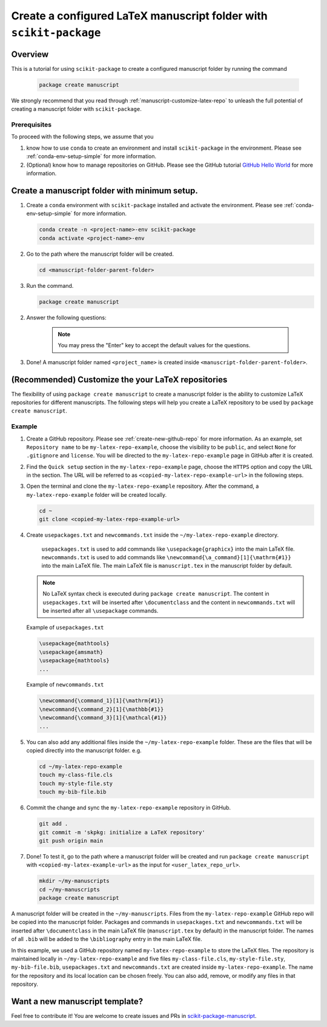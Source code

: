 .. _scikit-package-manuscript-tutorials:

Create a configured LaTeX manuscript folder with ``scikit-package``
===================================================================

Overview
--------

This is a tutorial for using ``scikit-package`` to create a configured manuscript folder by running the command

   .. code-block:: bash

	package create manuscript

We strongly recommend that you read through :ref:`manuscript-customize-latex-repo` to unleash the full potential of creating a manuscript folder with ``scikit-package``.

Prerequisites
^^^^^^^^^^^^^^

To proceed with the following steps, we assume that you

#. know how to use ``conda`` to create an environment and install ``scikit-package`` in the environment. Please see :ref:`conda-env-setup-simple` for more information.
#. (Optional) know how to manage repositories on GitHub. Please see the GitHub tutorial `GitHub Hello World <https://docs.github.com/en/get-started/start-your-journey/hello-world>`_ for more information.

.. _manuscript-run-the-command:

Create a manuscript folder with minimum setup.
---------------------------------------------------------------
#. Create a ``conda`` environment with ``scikit-package`` installed and activate the environment. Please see :ref:`conda-env-setup-simple` for more information.

   .. code-block:: bash

	conda create -n <project-name>-env scikit-package
	conda activate <project-name>-env

#. Go to the path where the manuscript folder will be created.

   .. code-block:: bash

	cd <manuscript-folder-parent-folder>

#. Run the command.

   .. code-block:: bash

	package create manuscript

2. Answer the following questions:

    .. include:: ../snippets/user-input-manuscript.rst

    .. note::

        You may press the "Enter" key to accept the default values for the questions.

3. Done! A manuscript folder named ``<project_name>`` is created inside ``<manuscript-folder-parent-folder>``.

.. _manuscript-customize-latex-repo:

(Recommended) Customize the your LaTeX repositories
---------------------------------------------------

The flexibility of using ``package create manuscript`` to create a manuscript folder is the ability to customize LaTeX repositories for different manuscripts. The following steps will help you create a LaTeX repository to be used by ``package create manuscript``.

Example
^^^^^^^

#. Create a GitHub repository. Please see :ref:`create-new-github-repo` for more information. As an example, set ``Repository name`` to be ``my-latex-repo-example``, choose the visibility to be ``public``, and select ``None`` for ``.gitignore`` and ``license``. You will be directed to the ``my-latex-repo-example`` page in GitHub after it is created.

#. Find the ``Quick setup`` section in the ``my-latex-repo-example`` page, choose the ``HTTPS`` option and copy the URL in the section. The URL will be referred to as ``<copied-my-latex-repo-example-url>`` in the following steps.

#. Open the terminal and clone the ``my-latex-repo-example`` repository. After the command, a ``my-latex-repo-example`` folder will be created locally.

   .. code-block:: bash

        cd ~
	git clone <copied-my-latex-repo-example-url>

#. Create ``usepackages.txt`` and ``newcommands.txt`` inside the ``~/my-latex-repo-example`` directory.

    ``usepackages.txt`` is used to add commands like ``\usepackage{graphicx}`` into the main LaTeX file. ``newcommands.txt`` is used to add commands like ``\newcommand{\a_command}[1]{\mathrm{#1}}`` into the main LaTeX file. The main LaTeX file is ``manuscript.tex`` in the manuscript folder by default.

   .. note::
      No LaTeX syntax check is executed during ``package create manuscript``. The content in ``usepackages.txt`` will be inserted after ``\documentclass`` and the content in ``newcommands.txt`` will be inserted after all ``\usepackage`` commands.

   Example of ``usepackages.txt``

   .. code-block:: text

	\usepackage{mathtools}
	\usepackage{amsmath}
	\usepackage{mathtools}
	...

   Example of ``newcommands.txt``

   .. code-block:: text

	\newcommand{\command_1}[1]{\mathrm{#1}}
	\newcommand{\command_2}[1]{\mathbb{#1}}
	\newcommand{\command_3}[1]{\mathcal{#1}}
	...


#. You can also add any additional files inside the ``~/my-latex-repo-example`` folder. These are the files that will be copied directly into the manuscript folder. e.g.

   .. code-block:: bash

	cd ~/my-latex-repo-example
	touch my-class-file.cls
	touch my-style-file.sty
	touch my-bib-file.bib


#. Commit the change and sync the ``my-latex-repo-example`` repository in GitHub.

   .. code-block:: bash

	git add .
	git commit -m 'skpkg: initialize a LaTeX repository'
	git push origin main

#. Done! To test it, go to the path where a manuscript folder will be created and run ``package create manuscript`` with ``<copied-my-latex-example-url>`` as the input for ``<user_latex_repo_url>``.

   .. code-block:: bash

	mkdir ~/my-manuscripts
	cd ~/my-manuscripts
	package create manuscript

A manuscript folder will be created in the ``~/my-manuscripts``. Files from the ``my-latex-repo-example`` GitHub repo will be copied into the manuscript folder. Packages and commands in ``usepackages.txt`` and ``newcommands.txt`` will be inserted after ``\documentclass`` in the main LaTeX file (``manuscript.tex`` by default) in the manuscript folder. The names of all ``.bib``  will be added to the ``\bibliography`` entry in the main LaTeX file.

In this example, we used a GitHub repository named ``my-latex-repo-example`` to store the LaTeX files. The repository is maintained locally in ``~/my-latex-repo-example`` and five files ``my-class-file.cls``, ``my-style-file.sty``, ``my-bib-file.bib``, ``usepackages.txt`` and ``newcommands.txt`` are created inside ``my-latex-repo-example``. The name for the repository and its local location can be chosen freely. You can also add, remove, or modify any files in that repository.

Want a new manuscript template?
----------------------------------------------------------------------

Feel free to contribute it! You are welcome to create issues and PRs in `scikit-package-manuscript <https://github.com/scikit-package/scikit-package-manuscript>`_.

